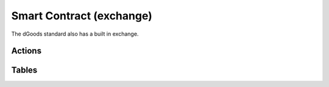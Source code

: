 ===========================================
Smart Contract (exchange)
===========================================

The dGoods standard also has a built in exchange.


Actions
===========================================


.. cpp:class:: dgoods

  .. cpp:function:: ACTION listsalenft(eosio::name seller, vector<uint64_t> dgood_ids, eosio::asset net_sale_amount)

    Used to list nfts for sale in the token contract itself. Callable only by ``owner``, 
    if sellable is true and token not locked, creates sale listing in the token contract, 
    marks token as not transferable while listed for sale. An array of ``dgood_ids`` is required.


  .. cpp:function:: ACTION closesalenft(eosio::name seller, uint64_t batch_id)

    Callable by seller if listing hasn't expired, or anyone if the listing is expired; 
    will remove listing, remove lock and return nft to seller


  .. .. cpp:function:: ACTION buynft(eosio::name from, eosio::name to, eosio::asset quantity, string memo)


Tables
===========================================

.. cpp:class:: dgoods

  .. cpp:var:: TABLE asks

    .. code-block:: cpp

      // scope is self
      uint64_t batch_id;
      vector<uint64_t> dgood_ids;
      eosio::name seller;
      eosio::asset amount;
      eosio::time_point_sec expiration;

      uint64_t primary_key() const { return batch_id; }
      uint64_t get_seller() const { return seller.value; }

    Holds listings for sale in the built in decentralized exchange (DEX)


  .. cpp:var:: TABLE lockednfts

    .. code-block:: cpp

      // scope is self
      uint64_t dgood_id;

      uint64_t primary_key() const { return dgood_id; }

    Table corresponding to tokens on sale and therefore locked to disable transfer.
